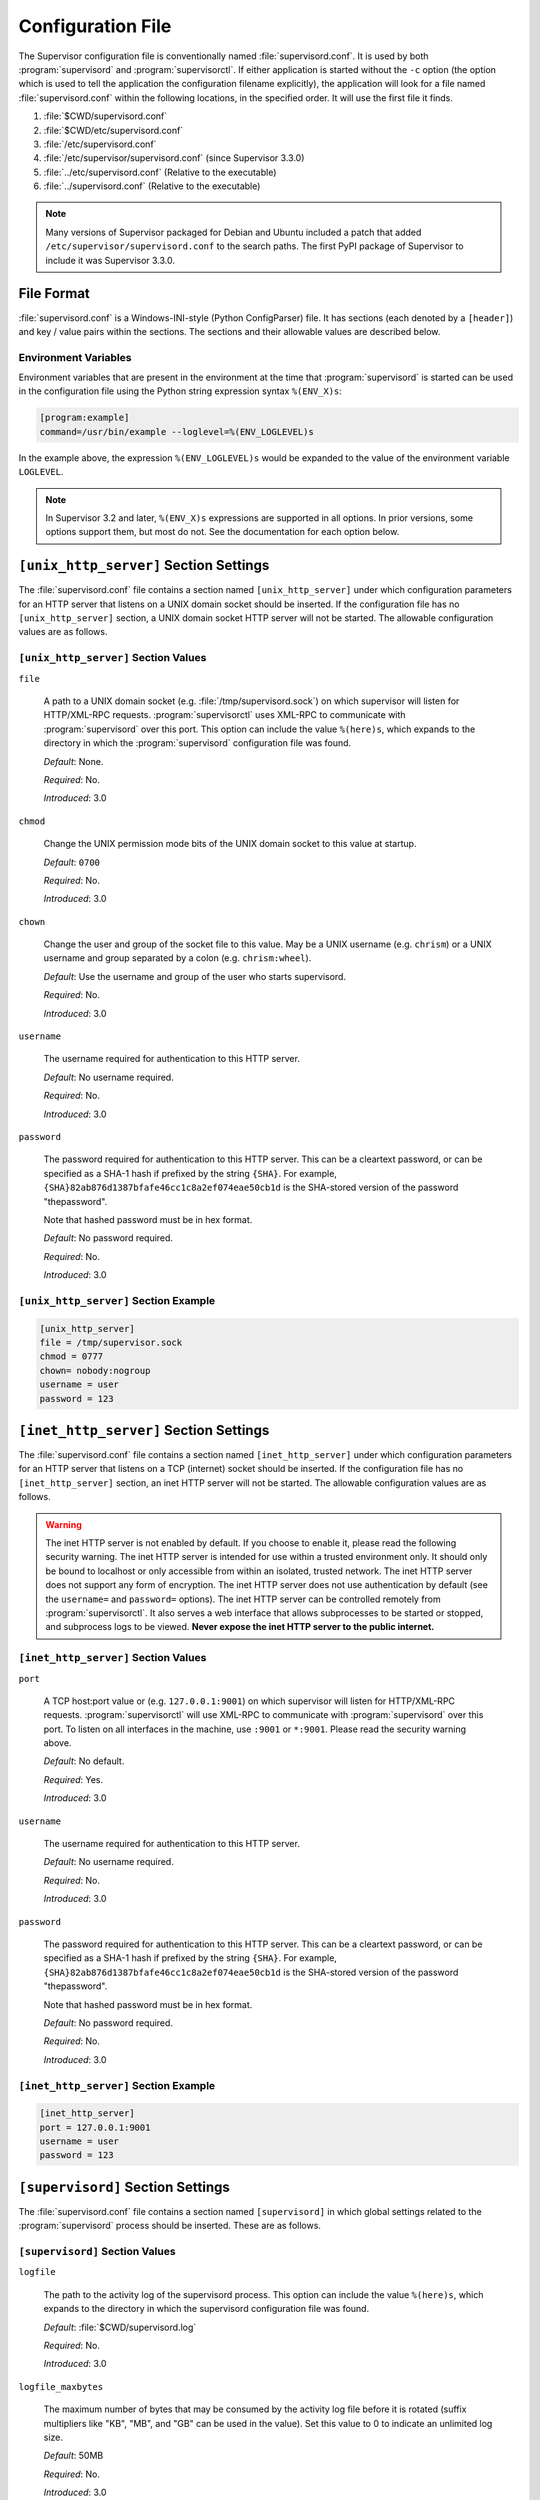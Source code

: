 Configuration File
==================

The Supervisor configuration file is conventionally named
:file:`supervisord.conf`.  It is used by both :program:`supervisord`
and :program:`supervisorctl`.  If either application is started
without the ``-c`` option (the option which is used to tell the
application the configuration filename explicitly), the application
will look for a file named :file:`supervisord.conf` within the
following locations, in the specified order.  It will use the first
file it finds.

#. :file:`$CWD/supervisord.conf`

#. :file:`$CWD/etc/supervisord.conf`

#. :file:`/etc/supervisord.conf`

#. :file:`/etc/supervisor/supervisord.conf` (since Supervisor 3.3.0)

#. :file:`../etc/supervisord.conf` (Relative to the executable)

#. :file:`../supervisord.conf` (Relative to the executable)

.. note::

  Many versions of Supervisor packaged for Debian and Ubuntu included a patch
  that added ``/etc/supervisor/supervisord.conf`` to the search paths.  The
  first PyPI package of Supervisor to include it was Supervisor 3.3.0.

File Format
-----------

:file:`supervisord.conf` is a Windows-INI-style (Python ConfigParser)
file.  It has sections (each denoted by a ``[header]``) and key / value
pairs within the sections.  The sections and their allowable values
are described below.

Environment Variables
~~~~~~~~~~~~~~~~~~~~~

Environment variables that are present in the environment at the time that
:program:`supervisord` is started can be used in the configuration file
using the Python string expression syntax ``%(ENV_X)s``:

.. code-block:: ini

    [program:example]
    command=/usr/bin/example --loglevel=%(ENV_LOGLEVEL)s

In the example above, the expression ``%(ENV_LOGLEVEL)s`` would be expanded
to the value of the environment variable ``LOGLEVEL``.

.. note::

    In Supervisor 3.2 and later, ``%(ENV_X)s`` expressions are supported in
    all options.  In prior versions, some options support them, but most
    do not.  See the documentation for each option below.


``[unix_http_server]`` Section Settings
---------------------------------------

The :file:`supervisord.conf` file contains a section named
``[unix_http_server]`` under which configuration parameters for an
HTTP server that listens on a UNIX domain socket should be inserted.
If the configuration file has no ``[unix_http_server]`` section, a
UNIX domain socket HTTP server will not be started.  The allowable
configuration values are as follows.

``[unix_http_server]`` Section Values
~~~~~~~~~~~~~~~~~~~~~~~~~~~~~~~~~~~~~

``file``

  A path to a UNIX domain socket (e.g. :file:`/tmp/supervisord.sock`)
  on which supervisor will listen for HTTP/XML-RPC requests.
  :program:`supervisorctl` uses XML-RPC to communicate with
  :program:`supervisord` over this port.  This option can include the
  value ``%(here)s``, which expands to the directory in which the
  :program:`supervisord` configuration file was found.

  *Default*:  None.

  *Required*:  No.

  *Introduced*: 3.0

``chmod``

  Change the UNIX permission mode bits of the UNIX domain socket to
  this value at startup.

  *Default*: ``0700``

  *Required*:  No.

  *Introduced*: 3.0

``chown``

  Change the user and group of the socket file to this value.  May be
  a UNIX username (e.g. ``chrism``) or a UNIX username and group
  separated by a colon (e.g. ``chrism:wheel``).

  *Default*:  Use the username and group of the user who starts supervisord.

  *Required*:  No.

  *Introduced*: 3.0

``username``

  The username required for authentication to this HTTP server.

  *Default*:  No username required.

  *Required*:  No.

  *Introduced*: 3.0

``password``

  The password required for authentication to this HTTP server.  This
  can be a cleartext password, or can be specified as a SHA-1 hash if
  prefixed by the string ``{SHA}``.  For example,
  ``{SHA}82ab876d1387bfafe46cc1c8a2ef074eae50cb1d`` is the SHA-stored
  version of the password "thepassword".

  Note that hashed password must be in hex format.

  *Default*:  No password required.

  *Required*:  No.

  *Introduced*: 3.0

``[unix_http_server]`` Section Example
~~~~~~~~~~~~~~~~~~~~~~~~~~~~~~~~~~~~~~

.. code-block:: ini

   [unix_http_server]
   file = /tmp/supervisor.sock
   chmod = 0777
   chown= nobody:nogroup
   username = user
   password = 123

``[inet_http_server]`` Section Settings
---------------------------------------

The :file:`supervisord.conf` file contains a section named
``[inet_http_server]`` under which configuration parameters for an
HTTP server that listens on a TCP (internet) socket should be
inserted.  If the configuration file has no ``[inet_http_server]``
section, an inet HTTP server will not be started.  The allowable
configuration values are as follows.

.. warning::

  The inet HTTP server is not enabled by default.  If you choose to enable it,
  please read the following security warning.  The inet HTTP server is intended
  for use within a trusted environment only.  It should only be bound to localhost
  or only accessible from within an isolated, trusted network.  The inet HTTP server
  does not support any form of encryption.  The inet HTTP server does not use
  authentication by default (see the ``username=`` and ``password=`` options).
  The inet HTTP server can be controlled remotely from :program:`supervisorctl`.
  It also serves a web interface that allows subprocesses to be started or stopped,
  and subprocess logs to be viewed.  **Never expose the inet HTTP server to the
  public internet.**

``[inet_http_server]`` Section Values
~~~~~~~~~~~~~~~~~~~~~~~~~~~~~~~~~~~~~

``port``

  A TCP host:port value or (e.g. ``127.0.0.1:9001``) on which
  supervisor will listen for HTTP/XML-RPC requests.
  :program:`supervisorctl` will use XML-RPC to communicate with
  :program:`supervisord` over this port.  To listen on all interfaces
  in the machine, use ``:9001`` or ``*:9001``.  Please read the security
  warning above.

  *Default*:  No default.

  *Required*:  Yes.

  *Introduced*: 3.0

``username``

  The username required for authentication to this HTTP server.

  *Default*:  No username required.

  *Required*:  No.

  *Introduced*: 3.0

``password``

  The password required for authentication to this HTTP server.  This
  can be a cleartext password, or can be specified as a SHA-1 hash if
  prefixed by the string ``{SHA}``.  For example,
  ``{SHA}82ab876d1387bfafe46cc1c8a2ef074eae50cb1d`` is the SHA-stored
  version of the password "thepassword".

  Note that hashed password must be in hex format.

  *Default*:  No password required.

  *Required*:  No.

  *Introduced*: 3.0

``[inet_http_server]`` Section Example
~~~~~~~~~~~~~~~~~~~~~~~~~~~~~~~~~~~~~~

.. code-block:: ini

   [inet_http_server]
   port = 127.0.0.1:9001
   username = user
   password = 123

``[supervisord]`` Section Settings
----------------------------------

The :file:`supervisord.conf` file contains a section named
``[supervisord]`` in which global settings related to the
:program:`supervisord` process should be inserted.  These are as
follows.

``[supervisord]`` Section Values
~~~~~~~~~~~~~~~~~~~~~~~~~~~~~~~~

``logfile``

  The path to the activity log of the supervisord process.  This
  option can include the value ``%(here)s``, which expands to the
  directory in which the supervisord configuration file was found.

  *Default*:  :file:`$CWD/supervisord.log`

  *Required*:  No.

  *Introduced*: 3.0

``logfile_maxbytes``

  The maximum number of bytes that may be consumed by the activity log
  file before it is rotated (suffix multipliers like "KB", "MB", and
  "GB" can be used in the value).  Set this value to 0 to indicate an
  unlimited log size.

  *Default*:  50MB

  *Required*:  No.

  *Introduced*: 3.0

``logfile_backups``

  The number of backups to keep around resulting from activity log
  file rotation.  If set to 0, no backups will be kept.

  *Default*:  10

  *Required*:  No.

  *Introduced*: 3.0

``loglevel``

  The logging level, dictating what is written to the supervisord
  activity log.  One of ``critical``, ``error``, ``warn``, ``info``,
  ``debug``, ``trace``, or ``blather``.  Note that at log level
  ``debug``, the supervisord log file will record the stderr/stdout
  output of its child processes and extended info info about process
  state changes, which is useful for debugging a process which isn't
  starting properly.  See also: :ref:`activity_log_levels`.

  *Default*:  info

  *Required*:  No.

  *Introduced*: 3.0

``pidfile``

  The location in which supervisord keeps its pid file.  This option
  can include the value ``%(here)s``, which expands to the directory
  in which the supervisord configuration file was found.

  *Default*:  :file:`$CWD/supervisord.pid`

  *Required*:  No.

  *Introduced*: 3.0

``umask``

  The :term:`umask` of the supervisord process.

  *Default*:  ``022``

  *Required*:  No.

  *Introduced*: 3.0

``nodaemon``

  If true, supervisord will start in the foreground instead of
  daemonizing.

  *Default*:  false

  *Required*:  No.

  *Introduced*: 3.0

``minfds``

  The minimum number of file descriptors that must be available before
  supervisord will start successfully.  A call to setrlimit will be made
  to attempt to raise the soft and hard limits of the supervisord process to
  satisfy ``minfds``.  The hard limit may only be raised if supervisord
  is run as root.  supervisord uses file descriptors liberally, and will
  enter a failure mode when one cannot be obtained from the OS, so it's
  useful to be able to specify a minimum value to ensure it doesn't run out
  of them during execution.  These limits will be inherited by the managed
  subprocesses.  This option is particularly useful on Solaris,
  which has a low per-process fd limit by default.

  *Default*:  1024

  *Required*:  No.

  *Introduced*: 3.0

``minprocs``

  The minimum number of process descriptors that must be available
  before supervisord will start successfully.  A call to setrlimit will be
  made to attempt to raise the soft and hard limits of the supervisord process
  to satisfy ``minprocs``.  The hard limit may only be raised if supervisord
  is run as root.  supervisord will enter a failure mode when the OS runs out
  of process descriptors, so it's useful to ensure that enough process
  descriptors are available upon :program:`supervisord` startup.

  *Default*:  200

  *Required*:  No.

  *Introduced*: 3.0

``nocleanup``

  Prevent supervisord from clearing any existing ``AUTO``
  child log files at startup time.  Useful for debugging.

  *Default*:  false

  *Required*:  No.

  *Introduced*: 3.0

``childlogdir``

  The directory used for ``AUTO`` child log files.  This option can
  include the value ``%(here)s``, which expands to the directory in
  which the :program:`supervisord` configuration file was found.

  *Default*: value of Python's :func:`tempfile.get_tempdir`

  *Required*:  No.

  *Introduced*: 3.0

``user``

  Instruct :program:`supervisord` to switch users to this UNIX user
  account before doing any meaningful processing.  The user can only
  be switched if :program:`supervisord` is started as the root user.
  If :program:`supervisord` can't switch users, it will still continue
  but will write a log message at the ``critical`` level saying that it
  can't drop privileges.

  *Default*: do not switch users

  *Required*:  No.

  *Introduced*: 3.0

``directory``

  When :program:`supervisord` daemonizes, switch to this directory.
  This option can include the value ``%(here)s``, which expands to the
  directory in which the :program:`supervisord` configuration file was
  found.

  *Default*: do not cd

  *Required*:  No.

  *Introduced*: 3.0

``strip_ansi``

  Strip all ANSI escape sequences from child log files.

  *Default*: false

  *Required*:  No.

  *Introduced*: 3.0

``environment``

  A list of key/value pairs in the form ``KEY="val",KEY2="val2"`` that
  will be placed in the :program:`supervisord` process' environment
  (and as a result in all of its child process' environments).  This
  option can include the value ``%(here)s``, which expands to the
  directory in which the supervisord configuration file was found.
  Values containing non-alphanumeric characters should be quoted
  (e.g. ``KEY="val:123",KEY2="val,456"``).  Otherwise, quoting the
  values is optional but recommended.  To escape percent characters,
  simply use two. (e.g. ``URI="/first%%20name"``) **Note** that
  subprocesses will inherit the environment variables of the shell
  used to start :program:`supervisord` except for the ones overridden
  here and within the program's ``environment`` option.  See
  :ref:`subprocess_environment`.

  *Default*: no values

  *Required*:  No.

  *Introduced*: 3.0

``identifier``

  The identifier string for this supervisor process, used by the RPC
  interface.

  *Default*: supervisor

  *Required*:  No.

  *Introduced*: 3.0

``[supervisord]`` Section Example
~~~~~~~~~~~~~~~~~~~~~~~~~~~~~~~~~

.. code-block:: ini

   [supervisord]
   logfile = /tmp/supervisord.log
   logfile_maxbytes = 50MB
   logfile_backups=10
   loglevel = info
   pidfile = /tmp/supervisord.pid
   nodaemon = false
   minfds = 1024
   minprocs = 200
   umask = 022
   user = chrism
   identifier = supervisor
   directory = /tmp
   nocleanup = true
   childlogdir = /tmp
   strip_ansi = false
   environment = KEY1="value1",KEY2="value2"

``[supervisorctl]`` Section Settings
------------------------------------

  The configuration file may contain settings for the
  :program:`supervisorctl` interactive shell program.  These options
  are listed below.

``[supervisorctl]`` Section Values
~~~~~~~~~~~~~~~~~~~~~~~~~~~~~~~~~~

``serverurl``

  The URL that should be used to access the supervisord server,
  e.g. ``http://localhost:9001``.  For UNIX domain sockets, use
  ``unix:///absolute/path/to/file.sock``.

  *Default*: ``http://localhost:9001``

  *Required*:  No.

  *Introduced*: 3.0

``username``

  The username to pass to the supervisord server for use in
  authentication.  This should be same as ``username`` from the
  supervisord server configuration for the port or UNIX domain socket
  you're attempting to access.

  *Default*: No username

  *Required*:  No.

  *Introduced*: 3.0

``password``

  The password to pass to the supervisord server for use in
  authentication. This should be the cleartext version of ``password``
  from the supervisord server configuration for the port or UNIX
  domain socket you're attempting to access.  This value cannot be
  passed as a SHA hash.  Unlike other passwords specified in this
  file, it must be provided in cleartext.

  *Default*: No password

  *Required*:  No.

  *Introduced*: 3.0

``prompt``

  String used as supervisorctl prompt.

  *Default*: ``supervisor``

  *Required*:  No.

  *Introduced*: 3.0

``history_file``

  A path to use as the ``readline`` persistent history file.  If you
  enable this feature by choosing a path, your supervisorctl commands
  will be kept in the file, and you can use readline (e.g. arrow-up)
  to invoke commands you performed in your last supervisorctl session.

  *Default*: No file

  *Required*:  No.

  *Introduced*: 3.0a5

``[supervisorctl]`` Section Example
~~~~~~~~~~~~~~~~~~~~~~~~~~~~~~~~~~~

.. code-block:: ini

   [supervisorctl]
   serverurl = unix:///tmp/supervisor.sock
   username = chris
   password = 123
   prompt = mysupervisor

.. _programx_section:

``[program:x]`` Section Settings
--------------------------------

The configuration file must contain one or more ``program`` sections
in order for supervisord to know which programs it should start and
control.  The header value is composite value.  It is the word
"program", followed directly by a colon, then the program name.  A
header value of ``[program:foo]`` describes a program with the name of
"foo".  The name is used within client applications that control the
processes that are created as a result of this configuration.  It is
an error to create a ``program`` section that does not have a name.
The name must not include a colon character or a bracket character.
The value of the name is used as the value for the
``%(program_name)s`` string expression expansion within other values
where specified.

.. note::

   A ``[program:x]`` section actually represents a "homogeneous
   process group" to supervisor (as of 3.0).  The members of the group
   are defined by the combination of the ``numprocs`` and
   ``process_name`` parameters in the configuration.  By default, if
   numprocs and process_name are left unchanged from their defaults,
   the group represented by ``[program:x]`` will be named ``x`` and
   will have a single process named ``x`` in it.  This provides a
   modicum of backwards compatibility with older supervisor releases,
   which did not treat program sections as homogeneous process group
   definitions.

   But for instance, if you have a ``[program:foo]`` section with a
   ``numprocs`` of 3 and a ``process_name`` expression of
   ``%(program_name)s_%(process_num)02d``, the "foo" group will
   contain three processes, named ``foo_00``, ``foo_01``, and
   ``foo_02``.  This makes it possible to start a number of very
   similar processes using a single ``[program:x]`` section.  All
   logfile names, all environment strings, and the command of programs
   can also contain similar Python string expressions, to pass
   slightly different parameters to each process.

``[program:x]`` Section Values
~~~~~~~~~~~~~~~~~~~~~~~~~~~~~~

``command``

  The command that will be run when this program is started.  The
  command can be either absolute (e.g. ``/path/to/programname``) or
  relative (e.g. ``programname``).  If it is relative, the
  supervisord's environment ``$PATH`` will be searched for the
  executable.  Programs can accept arguments, e.g. ``/path/to/program
  foo bar``.  The command line can use double quotes to group
  arguments with spaces in them to pass to the program,
  e.g. ``/path/to/program/name -p "foo bar"``.  Note that the value of
  ``command`` may include Python string expressions,
  e.g. ``/path/to/programname --port=80%(process_num)02d`` might
  expand to ``/path/to/programname --port=8000`` at runtime.  String
  expressions are evaluated against a dictionary containing the keys
  ``group_name``, ``host_node_name``, ``process_num``, ``program_name``,
  ``here`` (the directory of the supervisord config file), and all
  supervisord's environment variables prefixed with ``ENV_``.  Controlled
  programs should themselves not be daemons, as supervisord assumes it is
  responsible for daemonizing its subprocesses (see
  :ref:`nondaemonizing_of_subprocesses`).

  .. note::

    The command will be truncated if it looks like a config file comment,
    e.g. ``command=bash -c 'foo ; bar'`` will be truncated to
    ``command=bash -c 'foo``.  Quoting will not prevent this behavior,
    since the configuration file reader does not parse the command like
    a shell would.

  *Default*: No default.

  *Required*:  Yes.

  *Introduced*: 3.0

``process_name``

  A Python string expression that is used to compose the supervisor
  process name for this process.  You usually don't need to worry
  about setting this unless you change ``numprocs``.  The string
  expression is evaluated against a dictionary that includes
  ``group_name``, ``host_node_name``, ``process_num``, ``program_name``,
  and ``here`` (the directory of the supervisord config file).

  *Default*: ``%(program_name)s``

  *Required*:  No.

  *Introduced*: 3.0

``numprocs``

  Supervisor will start as many instances of this program as named by
  numprocs.  Note that if numprocs > 1, the ``process_name``
  expression must include ``%(process_num)s`` (or any other
  valid Python string expression that includes ``process_num``) within
  it.

  *Default*: 1

  *Required*:  No.

  *Introduced*: 3.0

``numprocs_start``

  An integer offset that is used to compute the number at which
  ``numprocs`` starts.

  *Default*: 0

  *Required*:  No.

  *Introduced*: 3.0

``priority``

  The relative priority of the program in the start and shutdown
  ordering.  Lower priorities indicate programs that start first and
  shut down last at startup and when aggregate commands are used in
  various clients (e.g. "start all"/"stop all").  Higher priorities
  indicate programs that start last and shut down first.

  *Default*: 999

  *Required*:  No.

  *Introduced*: 3.0

``autostart``

  If true, this program will start automatically when supervisord is
  started.

  *Default*: true

  *Required*:  No.

  *Introduced*: 3.0

``startsecs``

  The total number of seconds which the program needs to stay running
  after a startup to consider the start successful (moving the process
  from the ``STARTING`` state to the ``RUNNING`` state).  Set to ``0``
  to indicate that the program needn't stay running for any particular
  amount of time.

  .. note::

      Even if a process exits with an "expected" exit code (see
      ``exitcodes``), the start will still be considered a failure
      if the process exits quicker than ``startsecs``.

  *Default*: 1

  *Required*:  No.

  *Introduced*: 3.0

``startretries``

  The number of serial failure attempts that :program:`supervisord`
  will allow when attempting to start the program before giving up and
  putting the process into an ``FATAL`` state.  See
  :ref:`process_states` for explanation of the ``FATAL`` state.

  *Default*: 3

  *Required*:  No.

  *Introduced*: 3.0

``autorestart``

  Specifies if :program:`supervisord` should automatically restart a
  process if it exits when it is in the ``RUNNING`` state.  May be
  one of ``false``, ``unexpected``, or ``true``.  If ``false``, the
  process will not be autorestarted.  If ``unexpected``, the process
  will be restarted when the program exits with an exit code that is
  not one of the exit codes associated with this process' configuration
  (see ``exitcodes``).  If ``true``, the process will be unconditionally
  restarted when it exits, without regard to its exit code.

  .. note::

      ``autorestart`` controls whether :program:`supervisord` will
      autorestart a program if it exits after it has successfully started
      up (the process is in the ``RUNNING`` state).

      :program:`supervisord` has a different restart mechanism for when the
      process is starting up (the process is in the ``STARTING`` state).
      Retries during process startup are controlled by ``startsecs``
      and ``startretries``.

  *Default*: unexpected

  *Required*:  No.

  *Introduced*: 3.0

``exitcodes``

  The list of "expected" exit codes for this program used with ``autorestart``.
  If the ``autorestart`` parameter is set to ``unexpected``, and the process
  exits in any other way than as a result of a supervisor stop
  request, :program:`supervisord` will restart the process if it exits
  with an exit code that is not defined in this list.

  *Default*: 0,2

  *Required*:  No.

  *Introduced*: 3.0

``stopsignal``

  The signal used to kill the program when a stop is requested.  This
  can be any of TERM, HUP, INT, QUIT, KILL, USR1, or USR2.

  *Default*: TERM

  *Required*:  No.

  *Introduced*: 3.0

``stopwaitsecs``

  The number of seconds to wait for the OS to return a SIGCHLD to
  :program:`supervisord` after the program has been sent a stopsignal.
  If this number of seconds elapses before :program:`supervisord`
  receives a SIGCHLD from the process, :program:`supervisord` will
  attempt to kill it with a final SIGKILL.

  *Default*: 10

  *Required*:  No.

  *Introduced*: 3.0

``stopasgroup``

  If true, the flag causes supervisor to send the stop signal to the
  whole process group and implies ``killasgroup`` is true.  This is useful
  for programs, such as Flask in debug mode, that do not propagate
  stop signals to their children, leaving them orphaned.

  *Default*: false

  *Required*:  No.

  *Introduced*: 3.0b1

``killasgroup``

  If true, when resorting to send SIGKILL to the program to terminate
  it send it to its whole process group instead, taking care of its
  children as well, useful e.g with Python programs using
  :mod:`multiprocessing`.

  *Default*: false

  *Required*:  No.

  *Introduced*: 3.0a11

``user``

  Instruct :program:`supervisord` to use this UNIX user account as the
  account which runs the program.  The user can only be switched if
  :program:`supervisord` is run as the root user.  If :program:`supervisord`
  can't switch to the specified user, the program will not be started.

  .. note::

      The user will be changed using ``setuid`` only.  This does not start
      a login shell and does not change environment variables like
      ``USER`` or ``HOME``.  See :ref:`subprocess_environment` for details.

  *Default*: Do not switch users

  *Required*:  No.

  *Introduced*: 3.0

``redirect_stderr``

  If true, cause the process' stderr output to be sent back to
  :program:`supervisord` on its stdout file descriptor (in UNIX shell
  terms, this is the equivalent of executing ``/the/program 2>&1``).

  .. note::

     Do not set ``redirect_stderr=true`` in an ``[eventlistener:x]`` section.
     Eventlisteners use ``stdout`` and ``stdin`` to communicate with
     ``supervisord``.  If ``stderr`` is redirected, output from
     ``stderr`` will interfere with the eventlistener protocol.

  *Default*: false

  *Required*:  No.

  *Introduced*: 3.0, replaces 2.0's ``log_stdout`` and ``log_stderr``

``stdout_logfile``

  Put process stdout output in this file (and if redirect_stderr is
  true, also place stderr output in this file).  If ``stdout_logfile``
  is unset or set to ``AUTO``, supervisor will automatically choose a
  file location.  If this is set to ``NONE``, supervisord will create
  no log file.  ``AUTO`` log files and their backups will be deleted
  when :program:`supervisord` restarts.  The ``stdout_logfile`` value
  can contain Python string expressions that will evaluated against a
  dictionary that contains the keys ``group_name``, ``host_node_name``,
  ``process_num``, ``program_name``, and ``here`` (the directory of the
  supervisord config file).

  .. note::

     It is not possible for two processes to share a single log file
     (``stdout_logfile``) when rotation (``stdout_logfile_maxbytes``)
     is enabled.  This will result in the file being corrupted.

  *Default*: ``AUTO``

  *Required*:  No.

  *Introduced*: 3.0, replaces 2.0's ``logfile``

``stdout_logfile_maxbytes``

  The maximum number of bytes that may be consumed by
  ``stdout_logfile`` before it is rotated (suffix multipliers like
  "KB", "MB", and "GB" can be used in the value).  Set this value to 0
  to indicate an unlimited log size.

  *Default*: 50MB

  *Required*:  No.

  *Introduced*: 3.0, replaces 2.0's ``logfile_maxbytes``

``stdout_logfile_backups``

  The number of ``stdout_logfile`` backups to keep around resulting
  from process stdout log file rotation.  If set to 0, no backups
  will be kept.

  *Default*: 10

  *Required*:  No.

  *Introduced*: 3.0, replaces 2.0's ``logfile_backups``

``stdout_capture_maxbytes``

  Max number of bytes written to capture FIFO when process is in
  "stdout capture mode" (see :ref:`capture_mode`).  Should be an
  integer (suffix multipliers like "KB", "MB" and "GB" can used in the
  value).  If this value is 0, process capture mode will be off.

  *Default*: 0

  *Required*:  No.

  *Introduced*: 3.0

``stdout_events_enabled``

  If true, PROCESS_LOG_STDOUT events will be emitted when the process
  writes to its stdout file descriptor.  The events will only be
  emitted if the file descriptor is not in capture mode at the time
  the data is received (see :ref:`capture_mode`).

  *Default*: 0

  *Required*:  No.

  *Introduced*: 3.0a7

``stderr_logfile``

  Put process stderr output in this file unless ``redirect_stderr`` is
  true.  Accepts the same value types as ``stdout_logfile`` and may
  contain the same Python string expressions.

  .. note::

     It is not possible for two processes to share a single log file
     (``stderr_logfile``) when rotation (``stderr_logfile_maxbytes``)
     is enabled.  This will result in the file being corrupted.

  *Default*: ``AUTO``

  *Required*:  No.

  *Introduced*: 3.0

``stderr_logfile_maxbytes``

  The maximum number of bytes before logfile rotation for
  ``stderr_logfile``.  Accepts the same value types as
  ``stdout_logfile_maxbytes``.

  *Default*: 50MB

  *Required*:  No.

  *Introduced*: 3.0

``stderr_logfile_backups``

  The number of backups to keep around resulting from process stderr
  log file rotation.  If set to 0, no backups will be kept.

  *Default*: 10

  *Required*:  No.

  *Introduced*: 3.0

``stderr_capture_maxbytes``

  Max number of bytes written to capture FIFO when process is in
  "stderr capture mode" (see :ref:`capture_mode`).  Should be an
  integer (suffix multipliers like "KB", "MB" and "GB" can used in the
  value).  If this value is 0, process capture mode will be off.

  *Default*: 0

  *Required*:  No.

  *Introduced*: 3.0

``stderr_events_enabled``

  If true, PROCESS_LOG_STDERR events will be emitted when the process
  writes to its stderr file descriptor.  The events will only be
  emitted if the file descriptor is not in capture mode at the time
  the data is received (see :ref:`capture_mode`).

  *Default*: false

  *Required*:  No.

  *Introduced*: 3.0a7

``environment``

  A list of key/value pairs in the form ``KEY="val",KEY2="val2"`` that
  will be placed in the child process' environment.  The environment
  string may contain Python string expressions that will be evaluated
  against a dictionary containing ``group_name``, ``host_node_name``,
  ``process_num``, ``program_name``, and ``here`` (the directory of the
  supervisord config file).  Values containing non-alphanumeric characters
  should be quoted (e.g. ``KEY="val:123",KEY2="val,456"``).  Otherwise,
  quoting the values is optional but recommended.  **Note** that the
  subprocess will inherit the environment variables of the shell used to
  start "supervisord" except for the ones overridden here.  See
  :ref:`subprocess_environment`.

  *Default*: No extra environment

  *Required*:  No.

  *Introduced*: 3.0

``directory``

  A file path representing a directory to which :program:`supervisord`
  should temporarily chdir before exec'ing the child.

  *Default*: No chdir (inherit supervisor's)

  *Required*:  No.

  *Introduced*: 3.0

``umask``

  An octal number (e.g. 002, 022) representing the umask of the
  process.

  *Default*: No special umask (inherit supervisor's)

  *Required*:  No.

  *Introduced*: 3.0

``serverurl``

  The URL passed in the environment to the subprocess process as
  ``SUPERVISOR_SERVER_URL`` (see :mod:`supervisor.childutils`) to
  allow the subprocess to easily communicate with the internal HTTP
  server.  If provided, it should have the same syntax and structure
  as the ``[supervisorctl]`` section option of the same name.  If this
  is set to AUTO, or is unset, supervisor will automatically construct
  a server URL, giving preference to a server that listens on UNIX
  domain sockets over one that listens on an internet socket.

  *Default*: AUTO

  *Required*:  No.

  *Introduced*: 3.0

``[program:x]`` Section Example
~~~~~~~~~~~~~~~~~~~~~~~~~~~~~~~

.. code-block:: ini

   [program:cat]
   command=/bin/cat
   process_name=%(program_name)s
   numprocs=1
   directory=/tmp
   umask=022
   priority=999
   autostart=true
   autorestart=unexpected
   startsecs=10
   startretries=3
   exitcodes=0,2
   stopsignal=TERM
   stopwaitsecs=10
   stopasgroup=false
   killasgroup=false
   user=chrism
   redirect_stderr=false
   stdout_logfile=/a/path
   stdout_logfile_maxbytes=1MB
   stdout_logfile_backups=10
   stdout_capture_maxbytes=1MB
   stdout_events_enabled=false
   stderr_logfile=/a/path
   stderr_logfile_maxbytes=1MB
   stderr_logfile_backups=10
   stderr_capture_maxbytes=1MB
   stderr_events_enabled=false
   environment=A="1",B="2"
   serverurl=AUTO

``[include]`` Section Settings
------------------------------

The :file:`supervisord.conf` file may contain a section named
``[include]``.  If the configuration file contains an ``[include]``
section, it must contain a single key named "files".  The values in
this key specify other configuration files to be included within the
configuration.

.. note::

    The ``[include]`` section is processed only by ``supervisord``.  It is
    ignored by ``supervisorctl``.


``[include]`` Section Values
~~~~~~~~~~~~~~~~~~~~~~~~~~~~

``files``

  A space-separated sequence of file globs.  Each file glob may be
  absolute or relative.  If the file glob is relative, it is
  considered relative to the location of the configuration file which
  includes it.  A "glob" is a file pattern which matches a specified
  pattern according to the rules used by the Unix shell. No tilde
  expansion is done, but ``*``, ``?``, and character ranges expressed
  with ``[]`` will be correctly matched.  The string expression is
  evaluated against a dictionary that includes ``host_node_name``
  and ``here`` (the directory of the supervisord config file).  Recursive
  includes from included files are not supported.

  *Default*: No default (required)

  *Required*:  Yes.

  *Introduced*: 3.0

  *Changed*: 3.3.0.  Added support for the ``host_node_name`` expansion.

``[include]`` Section Example
~~~~~~~~~~~~~~~~~~~~~~~~~~~~~

.. code-block:: ini

   [include]
   files = /an/absolute/filename.conf /an/absolute/*.conf foo.conf config??.conf

``[group:x]`` Section Settings
------------------------------

It is often useful to group "homogeneous" process groups (aka
"programs") together into a "heterogeneous" process group so they can
be controlled as a unit from Supervisor's various controller
interfaces.

To place programs into a group so you can treat them as a unit, define
a ``[group:x]`` section in your configuration file.  The group header
value is a composite.  It is the word "group", followed directly by a
colon, then the group name.  A header value of ``[group:foo]``
describes a group with the name of "foo".  The name is used within
client applications that control the processes that are created as a
result of this configuration.  It is an error to create a ``group``
section that does not have a name.  The name must not include a colon
character or a bracket character.

For a ``[group:x]``, there must be one or more ``[program:x]``
sections elsewhere in your configuration file, and the group must
refer to them by name in the ``programs`` value.

If "homogeneous" process groups (represented by program sections) are
placed into a "heterogeneous" group via ``[group:x]`` section's
``programs`` line, the homogeneous groups that are implied by the
program section will not exist at runtime in supervisor.  Instead, all
processes belonging to each of the homogeneous groups will be placed
into the heterogeneous group.  For example, given the following group
configuration:

.. code-block:: ini

   [group:foo]
   programs=bar,baz
   priority=999

Given the above, at supervisord startup, the ``bar`` and ``baz``
homogeneous groups will not exist, and the processes that would have
been under them will now be moved into the ``foo`` group.

``[group:x]`` Section Values
~~~~~~~~~~~~~~~~~~~~~~~~~~~~

``programs``

  A comma-separated list of program names.  The programs which are
  listed become members of the group.

  *Default*: No default (required)

  *Required*:  Yes.

  *Introduced*: 3.0

``priority``

  A priority number analogous to a ``[program:x]`` priority value
  assigned to the group.

  *Default*: 999

  *Required*:  No.

  *Introduced*: 3.0

``[group:x]`` Section Example
~~~~~~~~~~~~~~~~~~~~~~~~~~~~~

.. code-block:: ini

   [group:foo]
   programs=bar,baz
   priority=999


``[fcgi-program:x]`` Section Settings
-------------------------------------

Supervisor can manage groups of `FastCGI <http://www.fastcgi.com>`_
processes that all listen on the same socket.  Until now, deployment
flexibility for FastCGI was limited.  To get full process management,
you could use mod_fastcgi under Apache but then you were stuck with
Apache's inefficient concurrency model of one process or thread per
connection.  In addition to requiring more CPU and memory resources,
the process/thread per connection model can be quickly saturated by a
slow resource, preventing other resources from being served.  In order
to take advantage of newer event-driven web servers such as lighttpd
or nginx which don't include a built-in process manager, you had to
use scripts like cgi-fcgi or spawn-fcgi.  These can be used in
conjunction with a process manager such as supervisord or daemontools
but require each FastCGI child process to bind to its own socket.
The disadvantages of this are: unnecessarily complicated web server
configuration, ungraceful restarts, and reduced fault tolerance.  With
fewer sockets to configure, web server configurations are much smaller
if groups of FastCGI processes can share sockets.  Shared sockets
allow for graceful restarts because the socket remains bound by the
parent process while any of the child processes are being restarted.
Finally, shared sockets are more fault tolerant because if a given
process fails, other processes can continue to serve inbound
connections.

With integrated FastCGI spawning support, Supervisor gives you the
best of both worlds.  You get full-featured process management with
groups of FastCGI processes sharing sockets without being tied to a
particular web server.  It's a clean separation of concerns, allowing
the web server and the process manager to each do what they do best.

.. note::

   The socket manager in Supervisor was originally developed to support
   FastCGI processes but it is not limited to FastCGI.  Other protocols may
   be used as well with no special configuration.  Any program that can
   access an open socket from a file descriptor (e.g. with
   `socket.fromfd <http://docs.python.org/library/socket.html#socket.fromfd>`_
   in Python) can use the socket manager.  Supervisor will automatically
   create the socket, bind, and listen before forking the first child in a
   group.  The socket will be passed to each child on file descriptor
   number ``0`` (zero).  When the last child in the group exits,
   Supervisor will close the socket.

All the options available to ``[program:x]`` sections are
also respected by ``fcgi-program`` sections.

``[fcgi-program:x]`` Section Values
~~~~~~~~~~~~~~~~~~~~~~~~~~~~~~~~~~~

``[fcgi-program:x]`` sections have a few keys which ``[program:x]``
sections do not have.

``socket``

  The FastCGI socket for this program, either TCP or UNIX domain
  socket. For TCP sockets, use this format: ``tcp://localhost:9002``.
  For UNIX domain sockets, use ``unix:///absolute/path/to/file.sock``.
  String expressions are evaluated against a dictionary containing the
  keys "program_name" and "here" (the directory of the supervisord
  config file).

  *Default*: No default.

  *Required*:  Yes.

  *Introduced*: 3.0

``socket_owner``

  For UNIX domain sockets, this parameter can be used to specify the user
  and group for the FastCGI socket. May be a UNIX username (e.g. chrism)
  or a UNIX username and group separated by a colon (e.g. chrism:wheel).

  *Default*: Uses the user and group set for the fcgi-program

  *Required*:  No.

  *Introduced*: 3.0

``socket_mode``

  For UNIX domain sockets, this parameter can be used to specify the
  permission mode.

  *Default*: 0700

  *Required*:  No.

  *Introduced*: 3.0

Consult :ref:`programx_section` for other allowable keys, delta the
above constraints and additions.

``[fcgi-program:x]`` Section Example
~~~~~~~~~~~~~~~~~~~~~~~~~~~~~~~~~~~~

.. code-block:: ini

   [fcgi-program:fcgiprogramname]
   command=/usr/bin/example.fcgi
   socket=unix:///var/run/supervisor/%(program_name)s.sock
   socket_owner=chrism
   socket_mode=0700
   process_name=%(program_name)s_%(process_num)02d
   numprocs=5
   directory=/tmp
   umask=022
   priority=999
   autostart=true
   autorestart=unexpected
   startsecs=1
   startretries=3
   exitcodes=0,2
   stopsignal=QUIT
   stopasgroup=false
   killasgroup=false
   stopwaitsecs=10
   user=chrism
   redirect_stderr=true
   stdout_logfile=/a/path
   stdout_logfile_maxbytes=1MB
   stdout_logfile_backups=10
   stdout_events_enabled=false
   stderr_logfile=/a/path
   stderr_logfile_maxbytes=1MB
   stderr_logfile_backups=10
   stderr_events_enabled=false
   environment=A="1",B="2"
   serverurl=AUTO

``[eventlistener:x]`` Section Settings
--------------------------------------

Supervisor allows specialized homogeneous process groups ("event
listener pools") to be defined within the configuration file.  These
pools contain processes that are meant to receive and respond to event
notifications from supervisor's event system.  See :ref:`events` for
an explanation of how events work and how to implement programs that
can be declared as event listeners.

Note that all the options available to ``[program:x]`` sections are
respected by eventlistener sections *except* for ``stdout_capture_maxbytes``.
Eventlisteners cannot emit process communication events on ``stdout``,
but can emit on ``stderr`` (see :ref:`capture_mode`).

``[eventlistener:x]`` Section Values
~~~~~~~~~~~~~~~~~~~~~~~~~~~~~~~~~~~~

``[eventlistener:x]`` sections have a few keys which ``[program:x]``
sections do not have.

``buffer_size``

  The event listener pool's event queue buffer size.  When a listener
  pool's event buffer is overflowed (as can happen when an event
  listener pool cannot keep up with all of the events sent to it), the
  oldest event in the buffer is discarded.

``events``

  A comma-separated list of event type names that this listener is
  "interested" in receiving notifications for (see
  :ref:`event_types` for a list of valid event type names).

``result_handler``

  A `pkg_resources entry point string
  <http://peak.telecommunity.com/DevCenter/PkgResources>`_ that
  resolves to a Python callable.  The default value is
  ``supervisor.dispatchers:default_handler``.  Specifying an alternate
  result handler is a very uncommon thing to need to do, and as a
  result, how to create one is not documented.

Consult :ref:`programx_section` for other allowable keys, delta the
above constraints and additions.

``[eventlistener:x]`` Section Example
~~~~~~~~~~~~~~~~~~~~~~~~~~~~~~~~~~~~~

.. code-block:: ini

   [eventlistener:theeventlistenername]
   command=/bin/eventlistener
   process_name=%(program_name)s_%(process_num)02d
   numprocs=5
   events=PROCESS_STATE
   buffer_size=10
   directory=/tmp
   umask=022
   priority=-1
   autostart=true
   autorestart=unexpected
   startsecs=1
   startretries=3
   exitcodes=0,2
   stopsignal=QUIT
   stopwaitsecs=10
   stopasgroup=false
   killasgroup=false
   user=chrism
   redirect_stderr=false
   stdout_logfile=/a/path
   stdout_logfile_maxbytes=1MB
   stdout_logfile_backups=10
   stdout_events_enabled=false
   stderr_logfile=/a/path
   stderr_logfile_maxbytes=1MB
   stderr_logfile_backups=10
   stderr_events_enabled=false
   environment=A="1",B="2"
   serverurl=AUTO

``[rpcinterface:x]`` Section Settings
-------------------------------------

Adding ``rpcinterface:x`` settings in the configuration file is only
useful for people who wish to extend supervisor with additional custom
behavior.

In the sample config file, there is a section which is named
``[rpcinterface:supervisor]``.  By default it looks like the
following.

.. code-block:: ini

   [rpcinterface:supervisor]
   supervisor.rpcinterface_factory = supervisor.rpcinterface:make_main_rpcinterface

The ``[rpcinterface:supervisor]`` section *must* remain in the
configuration for the standard setup of supervisor to work properly.
If you don't want supervisor to do anything it doesn't already do out
of the box, this is all you need to know about this type of section.

However, if you wish to add rpc interface namespaces in order to
customize supervisor, you may add additional ``[rpcinterface:foo]``
sections, where "foo" represents the namespace of the interface (from
the web root), and the value named by
``supervisor.rpcinterface_factory`` is a factory callable which should
have a function signature that accepts a single positional argument
``supervisord`` and as many keyword arguments as required to perform
configuration.  Any extra key/value pairs defined within the
``[rpcinterface:x]`` section will be passed as keyword arguments to
the factory.

Here's an example of a factory function, created in the
``__init__.py`` file of the Python package ``my.package``.

.. code-block:: python

   from my.package.rpcinterface import AnotherRPCInterface

   def make_another_rpcinterface(supervisord, **config):
       retries = int(config.get('retries', 0))
       another_rpc_interface = AnotherRPCInterface(supervisord, retries)
       return another_rpc_interface

And a section in the config file meant to configure it.

.. code-block:: ini

   [rpcinterface:another]
   supervisor.rpcinterface_factory = my.package:make_another_rpcinterface
   retries = 1

``[rpcinterface:x]`` Section Values
~~~~~~~~~~~~~~~~~~~~~~~~~~~~~~~~~~~

``supervisor.rpcinterface_factory``

  ``pkg_resources`` "entry point" dotted name to your RPC interface's
  factory function.

  *Default*: N/A

  *Required*:  No.

  *Introduced*: 3.0

``[rpcinterface:x]`` Section Example
~~~~~~~~~~~~~~~~~~~~~~~~~~~~~~~~~~~~

.. code-block:: ini

   [rpcinterface:another]
   supervisor.rpcinterface_factory = my.package:make_another_rpcinterface
   retries = 1
